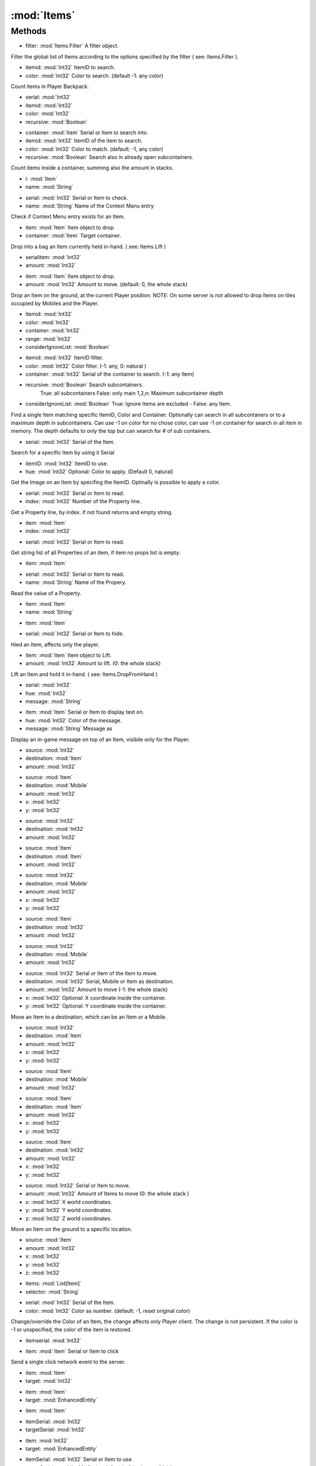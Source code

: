 :mod:`Items`
========================================
.. py:module:: Items
   :synopsis: 
            <summary>
            The Items class provides a wide range of functions to search and interact with Items.
            </summary>
        



Methods
--------------

.. py:function:: Items.ApplyFilter(filter) -> List[Item]


* filter: :mod:`Items.Filter` A filter object.


Filter the global list of Items according to the options specified by the filter ( see: Items.Filter ).

.. py:function:: Items.BackpackCount(itemid, color) -> Int32


* itemid: :mod:`Int32` ItemID to search.
* color: :mod:`Int32` Color to search. (default -1: any color)


Count items in Player Backpack.

.. py:function:: Items.ContainerCount(serial, itemid, color, recursive) -> Int32


* serial: :mod:`Int32` 
* itemid: :mod:`Int32` 
* color: :mod:`Int32` 
* recursive: :mod:`Boolean` 




.. py:function:: Items.ContainerCount(container, itemid, color, recursive) -> Int32


* container: :mod:`Item` Serial or Item to search into.
* itemid: :mod:`Int32` ItemID of the item to search.
* color: :mod:`Int32` Color to match. (default: -1, any color)
* recursive: :mod:`Boolean` Search also in already open subcontainers.


Count items inside a container, summing also the amount in stacks.

.. py:function:: Items.ContextExist(i, name) -> Int32


* i: :mod:`Item` 
* name: :mod:`String` 




.. py:function:: Items.ContextExist(serial, name) -> Int32


* serial: :mod:`Int32` Serial or Item to check.
* name: :mod:`String` Name of the Context Manu entry


Check if Context Menu entry exists for an Item.

.. py:function:: Items.DropFromHand(item, container) -> Void


* item: :mod:`Item` Item object to drop.
* container: :mod:`Item` Target container.


Drop into a bag an Item currently held in-hand. ( see: Items.Lift )

.. py:function:: Items.DropItemGroundSelf(serialitem, amount) -> Void


* serialitem: :mod:`Int32` 
* amount: :mod:`Int32` 




.. py:function:: Items.DropItemGroundSelf(item, amount) -> Void


* item: :mod:`Item` Item object to drop.
* amount: :mod:`Int32` Amount to move. (default: 0, the whole stack)


Drop an Item on the ground, at the current Player position.
NOTE: On some server is not allowed to drop Items on tiles occupied by Mobiles and the Player.

.. py:function:: Items.FindByID(itemid, color, container, range, considerIgnoreList) -> Item


* itemid: :mod:`Int32` 
* color: :mod:`Int32` 
* container: :mod:`Int32` 
* range: :mod:`Int32` 
* considerIgnoreList: :mod:`Boolean` 




.. py:function:: Items.FindByID(itemid, color, container, recursive, considerIgnoreList) -> Item


* itemid: :mod:`Int32` ItemID filter.
* color: :mod:`Int32` Color filter. (-1: any, 0: natural )
* container: :mod:`Int32` Serial of the container to search. (-1: any Item)
* recursive: :mod:`Boolean` Search subcontainers. 
    True: all subcontainers
    False: only main
    1,2,n: Maximum subcontainer depth
* considerIgnoreList: :mod:`Boolean` True: Ignore Items are excluded - False: any Item.


Find a single Item matching specific ItemID, Color and Container. 
Optionally can search in all subcontaners or to a maximum depth in subcontainers.
Can use -1 on color for no chose color, can use -1 on container for search in all item in memory. The depth defaults to only the top but can search for # of sub containers.

.. py:function:: Items.FindBySerial(serial) -> Item


* serial: :mod:`Int32` Serial of the Item.


Search for a specific Item by using it Serial

.. py:function:: Items.GetImage(itemID, hue) -> Bitmap


* itemID: :mod:`Int32` ItemID to use.
* hue: :mod:`Int32` Optional: Color to apply. (Default 0, natural)


Get the Image on an Item by specifing the ItemID. Optinally is possible to apply a color.

.. py:function:: Items.GetPropStringByIndex(serial, index) -> String


* serial: :mod:`Int32` Serial or Item to read.
* index: :mod:`Int32` Number of the Property line.


Get a Property line, by index. if not found returns and empty string.

.. py:function:: Items.GetPropStringByIndex(item, index) -> String


* item: :mod:`Item` 
* index: :mod:`Int32` 




.. py:function:: Items.GetPropStringList(serial) -> List[String]


* serial: :mod:`Int32` Serial or Item to read.


Get string list of all Properties of an item, if item no props list is empty.

.. py:function:: Items.GetPropStringList(item) -> List[String]


* item: :mod:`Item` 




.. py:function:: Items.GetPropValue(serial, name) -> Single


* serial: :mod:`Int32` Serial or Item to read.
* name: :mod:`String` Name of the Propery.


Read the value of a Property.

.. py:function:: Items.GetPropValue(item, name) -> Single


* item: :mod:`Item` 
* name: :mod:`String` 




.. py:function:: Items.Hide(item) -> Void


* item: :mod:`Item` 




.. py:function:: Items.Hide(serial) -> Void


* serial: :mod:`Int32` Serial or Item to hide.


Hied an Item, affects only the player.

.. py:function:: Items.Lift(item, amount) -> Void


* item: :mod:`Item` Item object to Lift.
* amount: :mod:`Int32` Amount to lift. (0: the whole stack)


Lift an Item and hold it in-hand. ( see: Items.DropFromHand )

.. py:function:: Items.Message(serial, hue, message) -> Void


* serial: :mod:`Int32` 
* hue: :mod:`Int32` 
* message: :mod:`String` 




.. py:function:: Items.Message(item, hue, message) -> Void


* item: :mod:`Item` Serial or Item to display text on.
* hue: :mod:`Int32` Color of the message.
* message: :mod:`String` Message as


Display an in-game message on top of an Item, visibile only for the Player.

.. py:function:: Items.Move(source, destination, amount) -> Void


* source: :mod:`Int32` 
* destination: :mod:`Item` 
* amount: :mod:`Int32` 




.. py:function:: Items.Move(source, destination, amount, x, y) -> Void


* source: :mod:`Item` 
* destination: :mod:`Mobile` 
* amount: :mod:`Int32` 
* x: :mod:`Int32` 
* y: :mod:`Int32` 




.. py:function:: Items.Move(source, destination, amount) -> Void


* source: :mod:`Int32` 
* destination: :mod:`Int32` 
* amount: :mod:`Int32` 




.. py:function:: Items.Move(source, destination, amount) -> Void


* source: :mod:`Item` 
* destination: :mod:`Item` 
* amount: :mod:`Int32` 




.. py:function:: Items.Move(source, destination, amount, x, y) -> Void


* source: :mod:`Int32` 
* destination: :mod:`Mobile` 
* amount: :mod:`Int32` 
* x: :mod:`Int32` 
* y: :mod:`Int32` 




.. py:function:: Items.Move(source, destination, amount) -> Void


* source: :mod:`Item` 
* destination: :mod:`Int32` 
* amount: :mod:`Int32` 




.. py:function:: Items.Move(source, destination, amount) -> Void


* source: :mod:`Int32` 
* destination: :mod:`Mobile` 
* amount: :mod:`Int32` 




.. py:function:: Items.Move(source, destination, amount, x, y) -> Void


* source: :mod:`Int32` Serial or Item of the Item to move.
* destination: :mod:`Int32` Serial, Mobile or Item as destination.
* amount: :mod:`Int32` Amount to move (-1: the whole stack)
* x: :mod:`Int32` Optional: X coordinate inside the container.
* y: :mod:`Int32` Optional: Y coordinate inside the container.


Move an Item to a destination, which can be an Item or a Mobile.

.. py:function:: Items.Move(source, destination, amount, x, y) -> Void


* source: :mod:`Int32` 
* destination: :mod:`Item` 
* amount: :mod:`Int32` 
* x: :mod:`Int32` 
* y: :mod:`Int32` 




.. py:function:: Items.Move(source, destination, amount) -> Void


* source: :mod:`Item` 
* destination: :mod:`Mobile` 
* amount: :mod:`Int32` 




.. py:function:: Items.Move(source, destination, amount, x, y) -> Void


* source: :mod:`Item` 
* destination: :mod:`Item` 
* amount: :mod:`Int32` 
* x: :mod:`Int32` 
* y: :mod:`Int32` 




.. py:function:: Items.Move(source, destination, amount, x, y) -> Void


* source: :mod:`Item` 
* destination: :mod:`Int32` 
* amount: :mod:`Int32` 
* x: :mod:`Int32` 
* y: :mod:`Int32` 




.. py:function:: Items.MoveOnGround(source, amount, x, y, z) -> Void


* source: :mod:`Int32` Serial or Item to move.
* amount: :mod:`Int32` Amount of Items to move (0: the whole stack )
* x: :mod:`Int32` X world coordinates.
* y: :mod:`Int32` Y world coordinates.
* z: :mod:`Int32` Z world coordinates.


Move an Item on the ground to a specific location.

.. py:function:: Items.MoveOnGround(source, amount, x, y, z) -> Void


* source: :mod:`Item` 
* amount: :mod:`Int32` 
* x: :mod:`Int32` 
* y: :mod:`Int32` 
* z: :mod:`Int32` 




.. py:function:: Items.Select(items, selector) -> Item


* items: :mod:`List[Item]` 
* selector: :mod:`String` 




.. py:function:: Items.SetColor(serial, color) -> Void


* serial: :mod:`Int32` Serial of the Item.
* color: :mod:`Int32` Color as number. (default: -1, reset original color)


Change/override the Color of an Item, the change affects only Player client. The change is not persistent.
If the color is -1 or unspecified, the color of the item is restored.

.. py:function:: Items.SingleClick(itemserial) -> Void


* itemserial: :mod:`Int32` 




.. py:function:: Items.SingleClick(item) -> Void


* item: :mod:`Item` Serial or Item to click


Send a single click network event to the server.

.. py:function:: Items.UseItem(item, target) -> Void


* item: :mod:`Item` 
* target: :mod:`Int32` 




.. py:function:: Items.UseItem(item, target) -> Void


* item: :mod:`Item` 
* target: :mod:`EnhancedEntity` 




.. py:function:: Items.UseItem(item) -> Void


* item: :mod:`Item` 




.. py:function:: Items.UseItem(itemSerial, targetSerial) -> Void


* itemSerial: :mod:`Int32` 
* targetSerial: :mod:`Int32` 




.. py:function:: Items.UseItem(item, target) -> Void


* item: :mod:`Int32` 
* target: :mod:`EnhancedEntity` 




.. py:function:: Items.UseItem(itemSerial, targetSerial, wait) -> Void


* itemSerial: :mod:`Int32` Serial or Item to use.
* targetSerial: :mod:`Int32` Optional: Serial of the Item or Mobile target.
* wait: :mod:`Boolean` Optional: Wait for confirmation by the server. (default: True)


Use an Item, optionally is possible to specify a Item or Mobile target.
NOTE: The optional target may not work on some free shards. Use Target.Execute instead.

.. py:function:: Items.UseItem(itemserial) -> Void


* itemserial: :mod:`Int32` 




.. py:function:: Items.UseItemByID(itemid, color) -> Boolean


* itemid: :mod:`Int32` ItemID to be used.
* color: :mod:`Int32` Color to be used. (default: -1, any)


Use any item of a specific type, matching Item.ItemID. Optionally also of a specific color, matching Item.Hue.

.. py:function:: Items.WaitForContents(bag, delay) -> Void


* bag: :mod:`Item` Container as Item object.
* delay: :mod:`Int32` Maximum wait, in milliseconds.


Open a container an wait for the Items to load, for a maximum amount of time.

.. py:function:: Items.WaitForContents(bag_serial, delay) -> Void


* bag_serial: :mod:`Int32` Container as Item serial.
* delay: :mod:`Int32` 




.. py:function:: Items.WaitForProps(i, delay) -> Void


* i: :mod:`Item` 
* delay: :mod:`Int32` 




.. py:function:: Items.WaitForProps(itemserial, delay) -> Void


* itemserial: :mod:`Int32` Serial or Item read.
* delay: :mod:`Int32` Maximum waiting time, in milliseconds.


If not updated, request to the Properties of an Item, and wait for a maximum amount of time.
